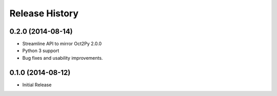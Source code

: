 .. :changelog:

Release History
---------------

0.2.0 (2014-08-14)
++++++++++++++++++
- Streamline API to mirror Oct2Py 2.0.0
- Python 3 support
- Bug fixes and usability improvements.


0.1.0 (2014-08-12)
++++++++++++++++++

- Initial Release
